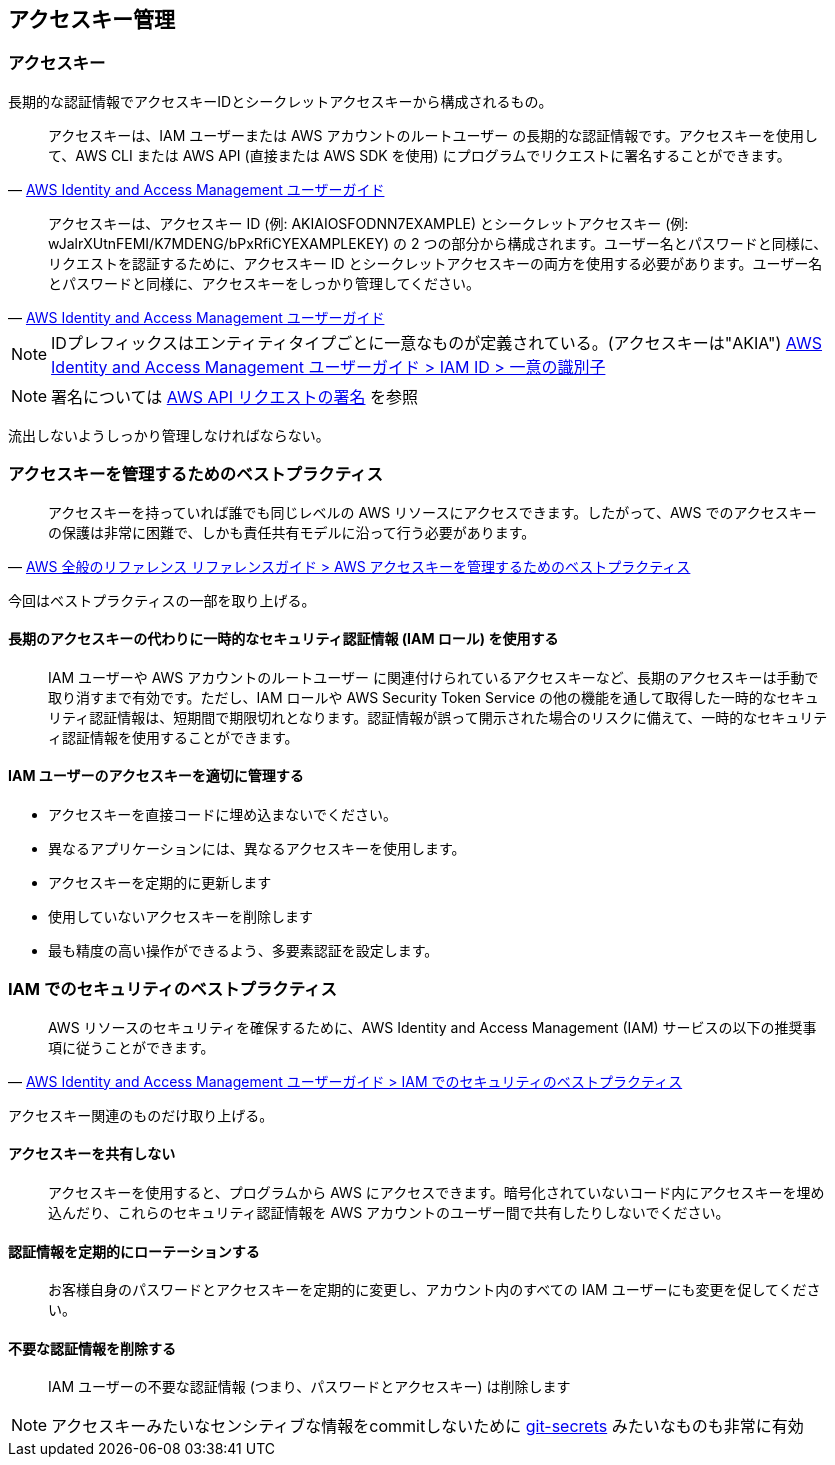
== アクセスキー管理

=== アクセスキー
長期的な認証情報でアクセスキーIDとシークレットアクセスキーから構成されるもの。

> アクセスキーは、IAM ユーザーまたは AWS アカウントのルートユーザー の長期的な認証情報です。アクセスキーを使用して、AWS CLI または AWS API (直接または AWS SDK を使用) にプログラムでリクエストに署名することができます。
-- https://docs.aws.amazon.com/ja_jp/IAM/latest/UserGuide/id_credentials_access-keys.html[AWS Identity and Access Management ユーザーガイド]

> アクセスキーは、アクセスキー ID (例: AKIAIOSFODNN7EXAMPLE) とシークレットアクセスキー (例: wJalrXUtnFEMI/K7MDENG/bPxRfiCYEXAMPLEKEY) の 2 つの部分から構成されます。ユーザー名とパスワードと同様に、リクエストを認証するために、アクセスキー ID とシークレットアクセスキーの両方を使用する必要があります。ユーザー名とパスワードと同様に、アクセスキーをしっかり管理してください。
-- https://docs.aws.amazon.com/ja_jp/IAM/latest/UserGuide/id_credentials_access-keys.html[AWS Identity and Access Management ユーザーガイド]

NOTE: IDプレフィックスはエンティティタイプごとに一意なものが定義されている。(アクセスキーは"AKIA")
https://docs.aws.amazon.com/ja_jp/IAM/latest/UserGuide/reference_identifiers.html#identifiers-unique-ids[AWS Identity and Access Management ユーザーガイド > IAM ID > 一意の識別子]

NOTE: 署名については
https://docs.aws.amazon.com/ja_jp/general/latest/gr/signing_aws_api_requests.html[AWS API リクエストの署名]
を参照

流出しないようしっかり管理しなければならない。

=== アクセスキーを管理するためのベストプラクティス
> アクセスキーを持っていれば誰でも同じレベルの AWS リソースにアクセスできます。したがって、AWS でのアクセスキーの保護は非常に困難で、しかも責任共有モデルに沿って行う必要があります。
-- https://docs.aws.amazon.com/ja_jp/general/latest/gr/aws-access-keys-best-practices.html[AWS 全般のリファレンス リファレンスガイド > AWS アクセスキーを管理するためのベストプラクティス]

今回はベストプラクティスの一部を取り上げる。

==== 長期のアクセスキーの代わりに一時的なセキュリティ認証情報 (IAM ロール) を使用する
> IAM ユーザーや AWS アカウントのルートユーザー に関連付けられているアクセスキーなど、長期のアクセスキーは手動で取り消すまで有効です。ただし、IAM ロールや AWS Security Token Service の他の機能を通して取得した一時的なセキュリティ認証情報は、短期間で期限切れとなります。認証情報が誤って開示された場合のリスクに備えて、一時的なセキュリティ認証情報を使用することができます。

==== IAM ユーザーのアクセスキーを適切に管理する
- アクセスキーを直接コードに埋め込まないでください。
- 異なるアプリケーションには、異なるアクセスキーを使用します。
- アクセスキーを定期的に更新します
- 使用していないアクセスキーを削除します
- 最も精度の高い操作ができるよう、多要素認証を設定します。

=== IAM でのセキュリティのベストプラクティス
> AWS リソースのセキュリティを確保するために、AWS Identity and Access Management (IAM) サービスの以下の推奨事項に従うことができます。
-- https://docs.aws.amazon.com/ja_jp/IAM/latest/UserGuide/best-practices.html[AWS Identity and Access Management ユーザーガイド > IAM でのセキュリティのベストプラクティス]

アクセスキー関連のものだけ取り上げる。

==== アクセスキーを共有しない
> アクセスキーを使用すると、プログラムから AWS にアクセスできます。暗号化されていないコード内にアクセスキーを埋め込んだり、これらのセキュリティ認証情報を AWS アカウントのユーザー間で共有したりしないでください。

==== 認証情報を定期的にローテーションする
> お客様自身のパスワードとアクセスキーを定期的に変更し、アカウント内のすべての IAM ユーザーにも変更を促してください。

==== 不要な認証情報を削除する
> IAM ユーザーの不要な認証情報 (つまり、パスワードとアクセスキー) は削除します

NOTE: アクセスキーみたいなセンシティブな情報をcommitしないために
https://github.com/awslabs/git-secrets[git-secrets]
みたいなものも非常に有効
